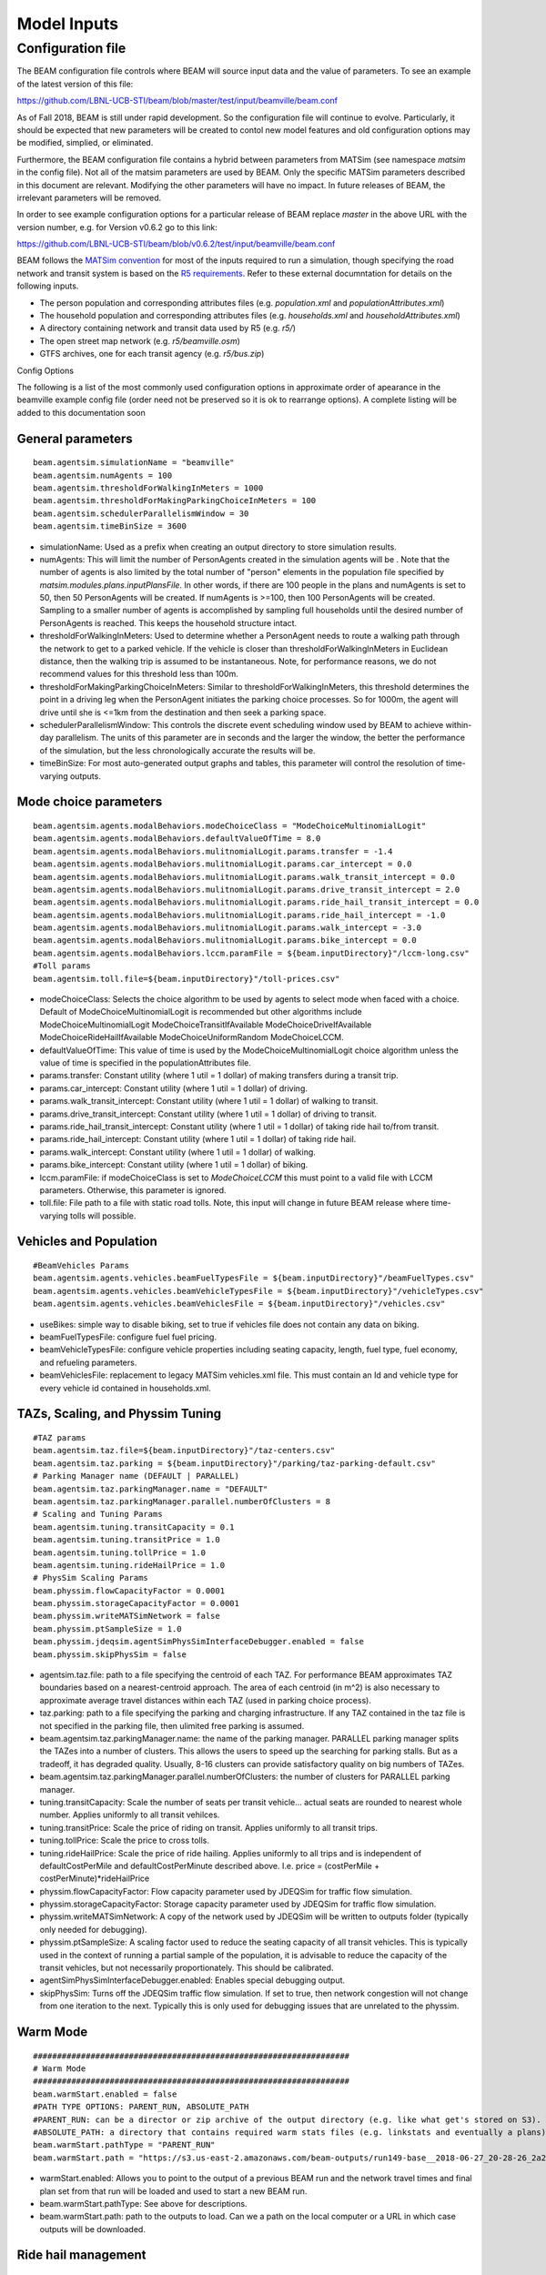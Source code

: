 
.. _model-inputs:

Model Inputs
============

Configuration file
------------------
The BEAM configuration file controls where BEAM will source input data and the value of parameters. To see an example of the latest version of this file:

https://github.com/LBNL-UCB-STI/beam/blob/master/test/input/beamville/beam.conf

As of Fall 2018, BEAM is still under rapid development. So the configuration file will continue to evolve. Particularly, it should be expected that new parameters will be created to contol new model features and old configuration options may be modified, simplied, or eliminated.

Furthermore, the BEAM configuration file contains a hybrid between parameters from MATSim (see namespace `matsim` in the config file). Not all of the matsim parameters are used by BEAM. Only the specific MATSim parameters described in this document are relevant. Modifying the other parameters will have no impact. In future releases of BEAM, the irrelevant parameters will be removed.

In order to see example configuration options for a particular release of BEAM replace `master` in the above URL with the version number, e.g. for Version v0.6.2 go to this link:

https://github.com/LBNL-UCB-STI/beam/blob/v0.6.2/test/input/beamville/beam.conf

BEAM follows the `MATSim convention`_ for most of the inputs required to run a simulation, though specifying the road network and transit system is based on the `R5 requirements`_. Refer to these external documntation for details on the following inputs.

.. _MATSim convention: https://matsim.org/docs
.. _R5 requirements: https://github.com/conveyal/r5

* The person population and corresponding attributes files (e.g. `population.xml` and `populationAttributes.xml`)
* The household population and corresponding attributes files (e.g. `households.xml` and `householdAttributes.xml`)
* A directory containing network and transit data used by R5 (e.g. `r5/`)
* The open street map network (e.g. `r5/beamville.osm`)
* GTFS archives, one for each transit agency (e.g. `r5/bus.zip`)

Config Options

The following is a list of the most commonly used configuration options in approximate order of apearance in the beamville example config file (order need not be preserved so it is ok to rearrange options). A complete listing will be added to this documentation soon

General parameters
^^^^^^^^^^^^^^^^^^
::

   beam.agentsim.simulationName = "beamville"
   beam.agentsim.numAgents = 100
   beam.agentsim.thresholdForWalkingInMeters = 1000
   beam.agentsim.thresholdForMakingParkingChoiceInMeters = 100
   beam.agentsim.schedulerParallelismWindow = 30
   beam.agentsim.timeBinSize = 3600
  
* simulationName: Used as a prefix when creating an output directory to store simulation results.
* numAgents: This will limit the number of PersonAgents created in the simulation agents will be . Note that the number of agents is also limited by the total number of "person" elements in the population file specified by `matsim.modules.plans.inputPlansFile`. In other words, if there are 100 people in the plans and numAgents is set to 50, then 50 PersonAgents will be created. If numAgents is >=100, then 100 PersonAgents will be created. Sampling to a smaller number of agents is accomplished by sampling full households until the desired number of PersonAgents is reached. This keeps the household structure intact.
* thresholdForWalkingInMeters: Used to determine whether a PersonAgent needs to route a walking path through the network to get to a parked vehicle. If the vehicle is closer than thresholdForWalkingInMeters in Euclidean distance, then the walking trip is assumed to be instantaneous. Note, for performance reasons, we do not recommend values for this threshold less than 100m.
* thresholdForMakingParkingChoiceInMeters: Similar to thresholdForWalkingInMeters, this threshold determines the point in a driving leg when the PersonAgent initiates the parking choice processes. So for 1000m, the agent will drive until she is <=1km from the destination and then seek a parking space.
* schedulerParallelismWindow: This controls the discrete event scheduling window used by BEAM to achieve within-day parallelism. The units of this parameter are in seconds and the larger the window, the better the performance of the simulation, but the less chronologically accurate the results will be.
* timeBinSize: For most auto-generated output graphs and tables, this parameter will control the resolution of time-varying outputs.

Mode choice parameters
^^^^^^^^^^^^^^^^^^^^^^
::

   beam.agentsim.agents.modalBehaviors.modeChoiceClass = "ModeChoiceMultinomialLogit"
   beam.agentsim.agents.modalBehaviors.defaultValueOfTime = 8.0
   beam.agentsim.agents.modalBehaviors.mulitnomialLogit.params.transfer = -1.4
   beam.agentsim.agents.modalBehaviors.mulitnomialLogit.params.car_intercept = 0.0
   beam.agentsim.agents.modalBehaviors.mulitnomialLogit.params.walk_transit_intercept = 0.0
   beam.agentsim.agents.modalBehaviors.mulitnomialLogit.params.drive_transit_intercept = 2.0
   beam.agentsim.agents.modalBehaviors.mulitnomialLogit.params.ride_hail_transit_intercept = 0.0
   beam.agentsim.agents.modalBehaviors.mulitnomialLogit.params.ride_hail_intercept = -1.0
   beam.agentsim.agents.modalBehaviors.mulitnomialLogit.params.walk_intercept = -3.0
   beam.agentsim.agents.modalBehaviors.mulitnomialLogit.params.bike_intercept = 0.0
   beam.agentsim.agents.modalBehaviors.lccm.paramFile = ${beam.inputDirectory}"/lccm-long.csv"
   #Toll params
   beam.agentsim.toll.file=${beam.inputDirectory}"/toll-prices.csv"
   

* modeChoiceClass: Selects the choice algorithm to be used by agents to select mode when faced with a choice. Default of ModeChoiceMultinomialLogit is recommended but other algorithms include ModeChoiceMultinomialLogit ModeChoiceTransitIfAvailable ModeChoiceDriveIfAvailable ModeChoiceRideHailIfAvailable ModeChoiceUniformRandom ModeChoiceLCCM.
* defaultValueOfTime: This value of time is used by the ModeChoiceMultinomialLogit choice algorithm unless the value of time is specified in the populationAttributes file.
* params.transfer: Constant utility (where 1 util = 1 dollar) of making transfers during a transit trip.
* params.car_intercept: Constant utility (where 1 util = 1 dollar) of driving.
* params.walk_transit_intercept: Constant utility (where 1 util = 1 dollar) of walking to transit.
* params.drive_transit_intercept: Constant utility (where 1 util = 1 dollar) of driving to transit.
* params.ride_hail_transit_intercept: Constant utility (where 1 util = 1 dollar) of taking ride hail to/from transit.
* params.ride_hail_intercept: Constant utility (where 1 util = 1 dollar) of taking ride hail.
* params.walk_intercept: Constant utility (where 1 util = 1 dollar) of walking.
* params.bike_intercept: Constant utility (where 1 util = 1 dollar) of biking.
* lccm.paramFile: if modeChoiceClass is set to `ModeChoiceLCCM` this must point to a valid file with LCCM parameters. Otherwise, this parameter is ignored.
* toll.file: File path to a file with static road tolls. Note, this input will change in future BEAM release where time-varying tolls will possible.

Vehicles and Population
^^^^^^^^^^^^^^^^^^^^^^^
::

   #BeamVehicles Params
   beam.agentsim.agents.vehicles.beamFuelTypesFile = ${beam.inputDirectory}"/beamFuelTypes.csv"
   beam.agentsim.agents.vehicles.beamVehicleTypesFile = ${beam.inputDirectory}"/vehicleTypes.csv"
   beam.agentsim.agents.vehicles.beamVehiclesFile = ${beam.inputDirectory}"/vehicles.csv"

* useBikes: simple way to disable biking, set to true if vehicles file does not contain any data on biking.
* beamFuelTypesFile: configure fuel fuel pricing.
* beamVehicleTypesFile: configure vehicle properties including seating capacity, length, fuel type, fuel economy, and refueling parameters.
* beamVehiclesFile: replacement to legacy MATSim vehicles.xml file. This must contain an Id and vehicle type for every vehicle id contained in households.xml.

TAZs, Scaling, and Physsim Tuning
^^^^^^^^^^^^^^^^^^^^^^^^^^^^^^^^^
::

   #TAZ params
   beam.agentsim.taz.file=${beam.inputDirectory}"/taz-centers.csv"
   beam.agentsim.taz.parking = ${beam.inputDirectory}"/parking/taz-parking-default.csv"
   # Parking Manager name (DEFAULT | PARALLEL)
   beam.agentsim.taz.parkingManager.name = "DEFAULT"
   beam.agentsim.taz.parkingManager.parallel.numberOfClusters = 8
   # Scaling and Tuning Params
   beam.agentsim.tuning.transitCapacity = 0.1
   beam.agentsim.tuning.transitPrice = 1.0
   beam.agentsim.tuning.tollPrice = 1.0
   beam.agentsim.tuning.rideHailPrice = 1.0
   # PhysSim Scaling Params
   beam.physsim.flowCapacityFactor = 0.0001
   beam.physsim.storageCapacityFactor = 0.0001
   beam.physsim.writeMATSimNetwork = false
   beam.physsim.ptSampleSize = 1.0
   beam.physsim.jdeqsim.agentSimPhysSimInterfaceDebugger.enabled = false
   beam.physsim.skipPhysSim = false

* agentsim.taz.file: path to a file specifying the centroid of each TAZ. For performance BEAM approximates TAZ boundaries based on a nearest-centroid approach. The area of each centroid (in m^2) is also necessary to approximate average travel distances within each TAZ (used in parking choice process).
* taz.parking: path to a file specifying the parking and charging infrastructure. If any TAZ contained in the taz file is not specified in the parking file, then ulimited free parking is assumed.
* beam.agentsim.taz.parkingManager.name: the name of the parking manager. PARALLEL parking manager splits the TAZes into a number of clusters. This allows the users to speed up the searching for parking stalls. But as a tradeoff, it has degraded quality. Usually, 8-16 clusters can provide satisfactory quality on big numbers of TAZes.
* beam.agentsim.taz.parkingManager.parallel.numberOfClusters: the number of clusters for PARALLEL parking manager.
* tuning.transitCapacity: Scale the number of seats per transit vehicle... actual seats are rounded to nearest whole number. Applies uniformly to all transit vehilces.
* tuning.transitPrice: Scale the price of riding on transit. Applies uniformly to all transit trips.
* tuning.tollPrice: Scale the price to cross tolls.
* tuning.rideHailPrice: Scale the price of ride hailing. Applies uniformly to all trips and is independent of defaultCostPerMile and defaultCostPerMinute described above. I.e. price = (costPerMile + costPerMinute)*rideHailPrice
* physsim.flowCapacityFactor: Flow capacity parameter used by JDEQSim for traffic flow simulation.
* physsim.storageCapacityFactor: Storage capacity parameter used by JDEQSim for traffic flow simulation.
* physsim.writeMATSimNetwork: A copy of the network used by JDEQSim will be written to outputs folder (typically only needed for debugging).
* physsim.ptSampleSize: A scaling factor used to reduce the seating capacity of all transit vehicles. This is typically used in the context of running a partial sample of the population, it is advisable to reduce the capacity of the transit vehicles, but not necessarily proportionately. This should be calibrated.
* agentSimPhysSimInterfaceDebugger.enabled: Enables special debugging output.
* skipPhysSim: Turns off the JDEQSim traffic flow simulation. If set to true, then network congestion will not change from one iteration to the next. Typically this is only used for debugging issues that are unrelated to the physsim.


Warm Mode
^^^^^^^^^
::

   ##################################################################
   # Warm Mode
   ##################################################################
   beam.warmStart.enabled = false
   #PATH TYPE OPTIONS: PARENT_RUN, ABSOLUTE_PATH
   #PARENT_RUN: can be a director or zip archive of the output directory (e.g. like what get's stored on S3). We should also be able to specify a URL to an S3 output.
   #ABSOLUTE_PATH: a directory that contains required warm stats files (e.g. linkstats and eventually a plans).
   beam.warmStart.pathType = "PARENT_RUN"
   beam.warmStart.path = "https://s3.us-east-2.amazonaws.com/beam-outputs/run149-base__2018-06-27_20-28-26_2a2e2bd3.zip"

* warmStart.enabled: Allows you to point to the output of a previous BEAM run and the network travel times and final plan set from that run will be loaded and used to start a new BEAM run. 
* beam.warmStart.pathType: See above for descriptions.
* beam.warmStart.path: path to the outputs to load. Can we a path on the local computer or a URL in which case outputs will be downloaded.

Ride hail management
^^^^^^^^^^^^^^^^^^^^
::

   ##################################################################
   # RideHail
   ##################################################################
   # Ride Hailing General Params
   beam.agentsim.agents.rideHail.numDriversAsFractionOfPopulation=0.1
   beam.agentsim.agents.rideHail.defaultCostPerMile=1.25
   beam.agentsim.agents.rideHail.defaultCostPerMinute=0.75
   beam.agentsim.agents.rideHail.vehicleTypeId="BEV"
   beam.agentsim.agents.rideHail.refuelThresholdInMeters=5000.0
   beam.agentsim.agents.rideHail.refuelLocationType="AtRequestLocation"
   # SurgePricing parameters
   beam.agentsim.agents.rideHail.surgePricing.surgeLevelAdaptionStep=0.1
   beam.agentsim.agents.rideHail.surgePricing.minimumSurgeLevel=0.1

   # priceAdjustmentStrategy(KEEP_PRICE_LEVEL_FIXED_AT_ONE | CONTINUES_DEMAND_SUPPLY_MATCHING)
   beam.agentsim.agents.rideHail.surgePricing.priceAdjustmentStrategy="KEEP_PRICE_LEVEL_FIXED_AT_ONE"

   beam.agentsim.agents.rideHail.rideHailManager.radiusInMeters=5000

   # initialLocation(HOME | UNIFORM_RANDOM | ALL_AT_CENTER | ALL_IN_CORNER)
   beam.agentsim.agents.rideHail.initialLocation.name="HOME"
   beam.agentsim.agents.rideHail.initialLocation.home.radiusInMeters=10000

   # allocationManager(DEFAULT_MANAGER | REPOSITIONING_LOW_WAITING_TIMES | EV_MANAGER)
   beam.agentsim.agents.rideHail.allocationManager.name="EV_MANAGER"
   beam.agentsim.agents.rideHail.allocationManager.timeoutInSeconds=300
   beam.agentsim.agents.rideHail.allocationManager.randomRepositioning.repositioningShare=0.2

   beam.agentsim.agents.rideHail.allocationManager.repositionLowWaitingTimes.repositionCircleRadisInMeters=3000.0
   beam.agentsim.agents.rideHail.allocationManager.repositionLowWaitingTimes.minimumNumberOfIdlingVehiclesThreshholdForRepositioning=1
   beam.agentsim.agents.rideHail.allocationManager.repositionLowWaitingTimes.percentageOfVehiclesToReposition=1.0
   beam.agentsim.agents.rideHail.allocationManager.repositionLowWaitingTimes.timeWindowSizeInSecForDecidingAboutRepositioning=1200
   beam.agentsim.agents.rideHail.allocationManager.repositionLowWaitingTimes.allowIncreasingRadiusIfDemandInRadiusLow=true
   beam.agentsim.agents.rideHail.allocationManager.repositionLowWaitingTimes.minDemandPercentageInRadius=0.1
   # repositioningMethod(TOP_SCORES | KMEANS)
   beam.agentsim.agents.rideHail.allocationManager.repositionLowWaitingTimes.repositioningMethod="TOP_SCORES"
   beam.agentsim.agents.rideHail.allocationManager.repositionLowWaitingTimes.keepMaxTopNScores=5
   beam.agentsim.agents.rideHail.allocationManager.repositionLowWaitingTimes.minScoreThresholdForRepositioning=0.00001
   beam.agentsim.agents.rideHail.allocationManager.repositionLowWaitingTimes.distanceWeight=0.01
   beam.agentsim.agents.rideHail.allocationManager.repositionLowWaitingTimes.waitingTimeWeight=4.0
   beam.agentsim.agents.rideHail.allocationManager.repositionLowWaitingTimes.demandWeight=4.0
   beam.agentsim.agents.rideHail.allocationManager.repositionLowWaitingTimes.produceDebugImages=true

   beam.agentsim.agents.rideHail.iterationStats.timeBinSizeInSec=3600

* numDriversAsFractionOfPopulation: Defines the # of ride hailing drivers to create, this ration is multiplied by the parameter beam.agentsim.numAgents to determine the actual number of drivers to create. Drivers begin the simulation located at or near the homes of existing agents, uniformly distributed.
* defaultCostPerMile: One component of the 2 part price of ride hail calculation.
* defaultCostPerMinute: One component of the 2 part price of ride hail calculation.
* vehicleTypeId: What vehicle type is used for ride hail vehicles. This is primarily relevant for when allocationManager is `EV_MANAGER`.
* refuelThresholdInMeters: One the fuel level (state of charge for EVs) of the vehicle falls below the level corresponding to this parameter, the `EV_MANAGER` will dispatch the vehicle to refuel. Note, do not make this value greate than 80% of the total vehicle range to avoid complications associated with EV fast charging.
* refuelLocationType: One of `AtRequestLocation` or `AtTAZCenter` which controls whether the vehicle is assumed to charge at the it's present location (`AtRequestLocation`) or whether it will drive to a nearby charging depot (`AtTAZCenter`).
* allocationManager.name: Controls whether fleet management is simple (DEFAULT_MANAGER for no repositioning, no refueling), includes repositioing (REPOSITIONING_LOW_WAITING_TIMES) or includes both repositioning and refueling (EV_MANAGER)
* allocationManager.timeoutInSeconds: How frequently does the manager make fleet repositioning decisions.
* beam.agentsim.agents.rideHail.allocationManager.repositionLowWaitingTimes: All of these parameters control the details of repositioning, more documentation will be posted for these soon.

Secondary activities generation
^^^^^^^^^^^^^^^^^^^^^^^^^^^^^^^
::

    beam.agentsim.agents.tripBehaviors.mulitnomialLogit.generate_secondary_activities = true
    beam.agentsim.agents.tripBehaviors.mulitnomialLogit.intercept_file_path = ${beam.inputDirectory}"/activity-intercepts.csv"
    beam.agentsim.agents.tripBehaviors.mulitnomialLogit.activity_file_path = ${beam.inputDirectory}"/activity-params.csv"
    beam.agentsim.agents.tripBehaviors.mulitnomialLogit.additional_trip_utility = 0.0
    beam.agentsim.agents.tripBehaviors.mulitnomialLogit.max_destination_distance_meters = 16000
    beam.agentsim.agents.tripBehaviors.mulitnomialLogit.max_destination_choice_set_size = 6
    beam.agentsim.agents.tripBehaviors.mulitnomialLogit.destination_nest_scale_factor = 1.0
    beam.agentsim.agents.tripBehaviors.mulitnomialLogit.mode_nest_scale_factor = 1.0
    beam.agentsim.agents.tripBehaviors.mulitnomialLogit.trip_nest_scale_factor = 1.0

* generate_secondary_activities: allow/disallow generation of secondary activities.
* intercept_file_path: input file giving the relative likelihoods of starting different activities at different times of the day.

*
    activity_file_path: input file giving parameters for the different activity types, including mean duration (duration is drawn from an
    exponential distribution with that mean) and value of time multiplier. The value of time multiplier modifies how willing agents are to incur travel time
    and cost in order to accomplish that activity. For example, a value of 0.5 means that they get 50% more value out of participating in that activity
    than they would being at home or work. So, if it's a 30 minute activity, they would on average be willing to spend 15 minutes round trip to participate in it.
    If the value is 2, they get 200% more value, so on average they would be willing to spend 60 minutes round trip commuting to participate in this activity.
    You can adjust the VOT values up or down to get more or less of a given activity.

* additional_trip_utility: this is an intercept value you can add to make all secondary activities more or less likely.

*
    max_destination_distance_meters: this sets a maximum distance in looking for places to participate in secondary activities.
    Increasing it increases the maximum and mean trip distance for secondary activities.

*
    max_destination_choice_set_size: this determines how many options for secondary activity locations an agent chooses between.
    Increasing this number decreases the mean distance traveled to secondary activities and slightly increases the number of trips
    that are made (because the agents are more likely to find a suitable location for a secondary activity nearby)

*
    destination_nest_scale_factor, mode_nest_scale_factor, trip_nest_scale_factor: these three values should all be between zero and one
    and determine the amount of noise in each level of the nested choice process. Increasing destination_nest_scale_factor means
    that people are more likely to choose a less optimal destination, mode_nest_scale_factor means people are more likely
    to value destinations accessible by multiple modes, and trip_nest_scale_factor means that people are more likely
    to take secondary trips even if the costs are greater than the benefits.
